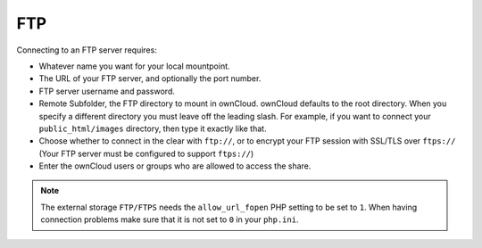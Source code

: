 ===
FTP
===

Connecting to an FTP server requires:

* Whatever name you want for your local mountpoint.
* The URL of your FTP server, and optionally the port number.
* FTP server username and password.
* Remote Subfolder, the FTP directory to mount in ownCloud. ownCloud defaults to the root 
  directory. When you specify a different directory you must leave off the 
  leading slash. For example, if you want to connect your 
  ``public_html/images`` directory, then type it exactly like that. 
* Choose whether to connect in the clear with ``ftp://``, or to encrypt your 
  FTP session with SSL/TLS over ``ftps://`` (Your FTP server must be 
  configured to support ``ftps://``)
* Enter the ownCloud users or groups who are allowed to access the share.  

.. note:: The external storage ``FTP/FTPS`` needs the ``allow_url_fopen`` PHP
   setting to be set to ``1``. When having connection problems make sure that it is
   not set to ``0`` in your ``php.ini``.

.. figure:: images/ftp.png

